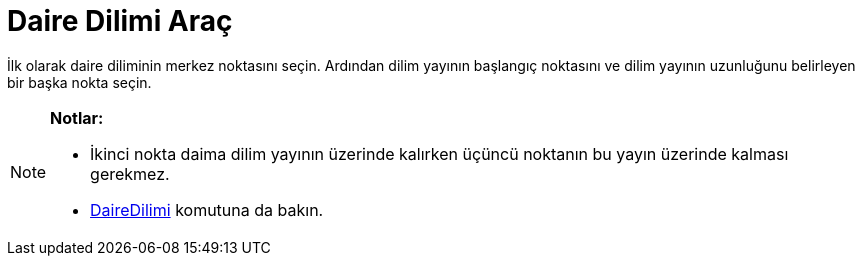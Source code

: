 = Daire Dilimi Araç
ifdef::env-github[:imagesdir: /tr/modules/ROOT/assets/images]

İlk olarak daire diliminin merkez noktasını seçin. Ardından dilim yayının başlangıç noktasını ve dilim yayının
uzunluğunu belirleyen bir başka nokta seçin.

[NOTE]
====

*Notlar:*

* İkinci nokta daima dilim yayının üzerinde kalırken üçüncü noktanın bu yayın üzerinde kalması gerekmez.
* xref:/commands/DaireDilimi.adoc[DaireDilimi] komutuna da bakın.

====
